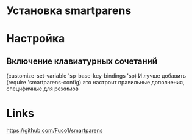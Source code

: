* Установка smartparens

# package-install smartparens-mode

* Настройка
** Включение клавиатурных сочетаний
   (customize-set-variable 'sp-base-key-bindings 'sp)
   И лучше добавить 
   (require 'smartparens-config)
   это настроит правильные дополнения, специфичные для режимов
* Links
  https://github.com/Fuco1/smartparens
